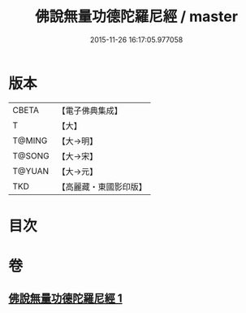 #+TITLE: 佛說無量功德陀羅尼經 / master
#+DATE: 2015-11-26 16:17:05.977058
* 版本
 |     CBETA|【電子佛典集成】|
 |         T|【大】     |
 |    T@MING|【大→明】   |
 |    T@SONG|【大→宋】   |
 |    T@YUAN|【大→元】   |
 |       TKD|【高麗藏・東國影印版】|

* 目次
* 卷
** [[file:KR6j0106_001.txt][佛說無量功德陀羅尼經 1]]
